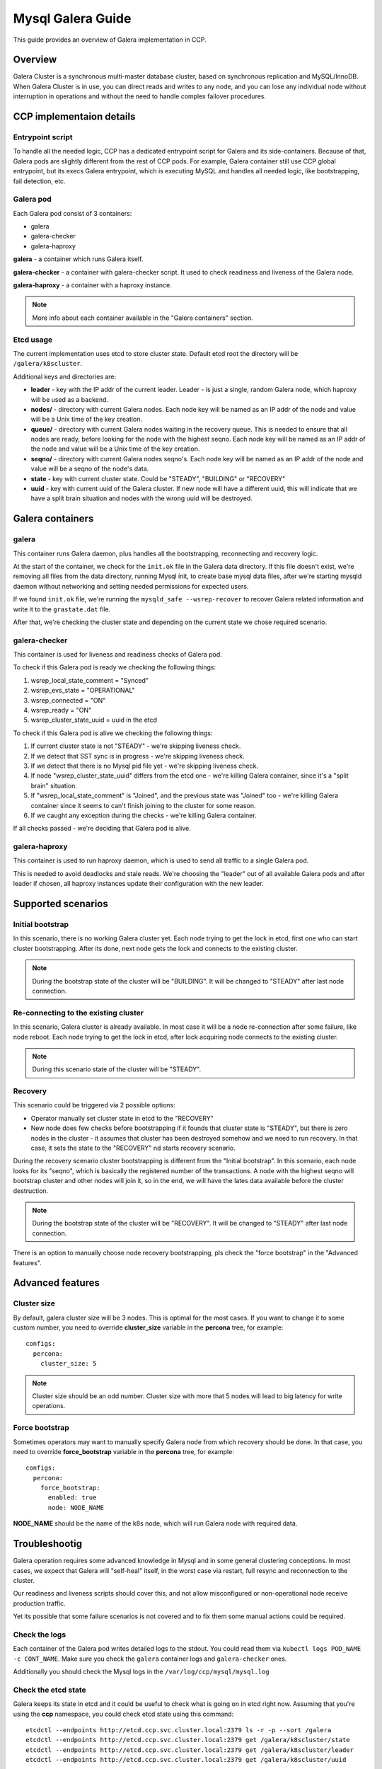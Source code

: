 .. _galera:

==================
Mysql Galera Guide
==================

This guide provides an overview of Galera implementation in CCP.

Overview
~~~~~~~~

Galera Cluster is a synchronous multi-master database cluster, based on
synchronous replication and MySQL/InnoDB. When Galera Cluster is in use, you
can direct reads and writes to any node, and you can lose any individual node
without interruption in operations and without the need to handle complex
failover procedures.

CCP implementaion details
~~~~~~~~~~~~~~~~~~~~~~~~~

Entrypoint script
-----------------

To handle all the needed logic, CCP has a dedicated entrypoint script for
Galera and its side-containers. Because of that, Galera pods are slightly
different from the rest of CCP pods. For example, Galera container still use
CCP global entrypoint, but its execs Galera entrypoint, which is executing
MySQL and handles all needed logic, like bootstrapping, fail detection, etc.

Galera pod
----------

Each Galera pod consist of 3 containers:

* galera
* galera-checker
* galera-haproxy

**galera** - a container which runs Galera itself.

**galera-checker** - a container with galera-checker script. It used to check
readiness and liveness of the Galera node.

**galera-haproxy** - a container with a haproxy instance.

.. NOTE:: More info about each container available in the "Galera containers"
  section.

Etcd usage
----------

The current implementation uses etcd to store cluster state. Default etcd root
the directory will be ``/galera/k8scluster``.

Additional keys and directories are:

* **leader** - key with the IP addr of the current leader. Leader - is just a
  single, random Galera node, which haproxy will be used as a backend.
* **nodes/** - directory with current Galera nodes. Each node key will be
  named as an IP addr of the node and value will be a Unix time of the key
  creation.
* **queue/** - directory with current Galera nodes waiting in the recovery
  queue. This is needed to ensure that all nodes are ready, before looking for
  the node with the highest seqno. Each node key will be named as an IP addr
  of the node and value will be a Unix time of the key creation.
* **seqno/** - directory with current Galera nodes seqno's.
  Each node key will be named as an IP addr of the node and value will
  be a seqno of the node's data.
* **state** - key with current cluster state. Could be "STEADY", "BUILDING" or
  "RECOVERY"
* **uuid** - key with current uuid of the Galera cluster. If new node will
  have a different uuid, this will indicate that we have a split brain
  situation and nodes with the wrong uuid will be destroyed.

Galera containers
~~~~~~~~~~~~~~~~~

galera
------

This container runs Galera daemon, plus handles all the bootstrapping,
reconnecting and recovery logic.

At the start of the container, we check for the ``init.ok`` file in the Galera
data directory. If this file doesn't exist, we're removing all files from the
data directory, running Mysql init, to create base mysql data files, after
we're starting mysqld daemon without networking and setting needed permissions
for expected users.

If we found ``init.ok`` file, we're running the ``mysqld_safe --wsrep-recover``
to recover Galera related information and write it to the ``grastate.dat``
file.

After that, we're checking the cluster state and depending on the current state
we chose required scenario.

galera-checker
--------------

This container is used for liveness and readiness checks of Galera pod.

To check if this Galera pod is ready we checking the following things:

#. wsrep_local_state_comment = "Synced"
#. wsrep_evs_state = "OPERATIONAL"
#. wsrep_connected = "ON"
#. wsrep_ready = "ON"
#. wsrep_cluster_state_uuid = uuid in the etcd

To check if this Galera pod is alive we checking the following things:

#. If current cluster state is not "STEADY" - we're skipping liveness check.
#. If we detect that SST sync is in progress - we're skipping liveness check.
#. If we detect that there is no Mysql pid file yet - we're skipping liveness
   check.
#. If node "wsrep_cluster_state_uuid" differs from the etcd one - we're killing
   Galera container, since it's a "split brain" situation.
#. If "wsrep_local_state_comment" is "Joined", and the previous state was
   "Joined" too - we're killing Galera container since it seems to can't
   finish joining to the cluster for some reason.
#. If we caught any exception during the checks - we're killing Galera
   container.

If all checks passed - we're deciding that Galera pod is alive.

galera-haproxy
--------------

This container is used to run haproxy daemon, which is used to send all traffic
to a single Galera pod.

This is needed to avoid deadlocks and stale reads. We're choosing the "leader"
out of all available Galera pods and after leader if chosen, all haproxy
instances update their configuration with the new leader.

Supported scenarios
~~~~~~~~~~~~~~~~~~~

Initial bootstrap
-----------------

In this scenario, there is no working Galera cluster yet. Each node trying to
get the lock in etcd, first one who can start cluster bootstrapping. After its
done, next node gets the lock and connects to the existing cluster.

.. NOTE:: During the bootstrap state of the cluster will be "BUILDING". It will
  be changed to "STEADY" after last node connection.

Re-connecting to the existing cluster
-------------------------------------

In this scenario, Galera cluster is already available. In most case it will be
a node re-connection after some failure, like node reboot. Each node trying to
get the lock in etcd, after lock acquiring node connects to the existing
cluster.

.. NOTE:: During this scenario state of the cluster will be "STEADY".

Recovery
--------

This scenario could be triggered via 2 possible options:

* Operator manually set cluster state in etcd to the "RECOVERY"
* New node does few checks before bootstrapping if it founds that cluster state
  is "STEADY", but there is zero nodes in the cluster - it assumes that cluster
  has been destroyed somehow and we need to run recovery. In that case, it sets
  the state to the "RECOVERY" nd starts recovery scenario.

During the recovery scenario cluster bootstrapping is different from the
"Initial bootstrap". In this scenario, each node looks for its "seqno", which
is basically the registered number of the transactions. A node with the highest
seqno will bootstrap cluster and other nodes will join it, so in the end, we
will have the lates data available before the cluster destruction.

.. NOTE:: During the bootstrap state of the cluster will be "RECOVERY". It will
  be changed to "STEADY" after last node connection.

There is an option to manually choose node recovery bootstrapping, pls check
the "force bootstrap" in the "Advanced features".

Advanced features
~~~~~~~~~~~~~~~~~

Cluster size
------------

By default, galera cluster size will be 3 nodes. This is optimal for the most
cases. If you want to change it to some custom number, you need to override
**cluster_size** variable in the **percona** tree, for example:

::

    configs:
      percona:
        cluster_size: 5

.. NOTE:: Cluster size should be an odd number. Cluster size with more that 5
  nodes will lead to big latency for write operations.

Force bootstrap
---------------

Sometimes operators may want to manually specify Galera node from which
recovery should be done. In that case, you need to override **force_bootstrap**
variable in the **percona** tree, for example:


::

    configs:
      percona:
        force_bootstrap:
          enabled: true
          node: NODE_NAME

**NODE_NAME** should be the name of the k8s node, which will run Galera node
with required data.

Troubleshootig
~~~~~~~~~~~~~~

Galera operation requires some advanced knowledge in Mysql and in some general
clustering conceptions. In most cases, we expect that Galera will "self-heal"
itself, in the worst case via restart, full resync and reconnection to the
cluster.

Our readiness and liveness scripts should cover this, and not allow
misconfigured or non-operational node receive production traffic.

Yet its possible that some failure scenarios is not covered and to fix them
some manual actions could be required.

Check the logs
--------------

Each container of the Galera pod writes detailed logs to the stdout. You could
read them via ``kubectl logs POD_NAME -c CONT_NAME``. Make sure you check the
``galera`` container logs and ``galera-checker`` ones.

Additionally you should check the Mysql logs in the
``/var/log/ccp/mysql/mysql.log``

Check the etcd state
--------------------

Galera keeps its state in etcd and it could be useful to check what is going on
in etcd right now. Assuming that you're using the **ccp** namespace, you could
check etcd state using this command:

::

    etcdctl --endpoints http://etcd.ccp.svc.cluster.local:2379 ls -r -p --sort /galera
    etcdctl --endpoints http://etcd.ccp.svc.cluster.local:2379 get /galera/k8scluster/state
    etcdctl --endpoints http://etcd.ccp.svc.cluster.local:2379 get /galera/k8scluster/leader
    etcdctl --endpoints http://etcd.ccp.svc.cluster.local:2379 get /galera/k8scluster/uuid

Node restart
------------

In most cases, it should be safe to restart a single Galera node. If you need
to do it for some reason, just delete the pod, via kubectl:

::

    kubectl delete pod POD_NAME

Full cluster restart
--------------------

In some cases, you may need to restart the whole cluster. Make sure you have a
backup before doing this. To do this, set the cluster state to the "RECOVERY":

::

    etcdctl --endpoints http://etcd.ccp.svc.cluster.local:2379 set /galera/k8scluster/state RECOVERY

After that restart all Galera pods:

::

    kubectl delete pod POD1_NAME POD2_NAME POD3_NAME

After that cluster will be rebuilt and should be operational.

.. NOTE:: For more info about cluster recovery please refer to the
  "Supported scenarios" section.

